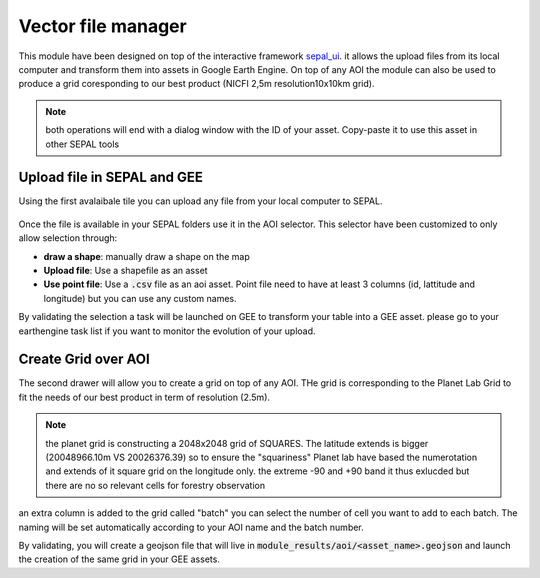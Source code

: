 Vector file manager
===================

This module have been designed on top of the interactive framework `sepal_ui <https://github.com/12rambau/sepal_ui>`_. it allows the upload files from its local computer and transform them into assets in Google Earth Engine. On top of any AOI the module can also be used to produce a grid coresponding to our best product (NICFI 2,5m resolution10x10km grid). 

.. note:: 

    both operations will end with a dialog window with the ID of your asset. Copy-paste it to use this asset in other SEPAL tools

Upload file in SEPAL and GEE 
----------------------------

Using the first avalaibale tile you can upload any file from your local computer to SEPAL. 

.. figure:: https://raw.githubusercontent.com/openforis/import_to_gee/master/doc/img/import.png

Once the file is available in your SEPAL folders use it in the AOI selector. This selector have been customized to only allow selection through: 

- **draw a shape**: manually draw a shape on the map 
- **Upload file**: Use a shapefile as an asset
- **Use point file**: Use a :code:`.csv` file as an aoi asset. Point file need to have at least 3 columns (id, lattitude and longitude) but you can use any custom names.

By validating the selection a task will be launched on GEE to transform your table into a GEE asset. please go to your earthengine task list if you want to monitor the evolution of your upload.

.. figure:: https://raw.githubusercontent.com/openforis/import_to_gee/master/doc/img/results.png

Create Grid over AOI
--------------------

The second drawer will allow you to create a grid on top of any AOI. THe grid is corresponding to the Planet Lab Grid to fit the needs of our best product in term of resolution (2.5m). 

.. note:: 

    the planet grid is constructing a 2048x2048 grid of SQUARES. The latitude extends is bigger (20048966.10m VS 20026376.39) so to ensure the "squariness" Planet lab have based the numerotation and extends of it square grid on the longitude only. the extreme -90 and +90 band it thus exlucded but there are no so relevant cells for forestry observation
    
an extra column is added to the grid called "batch" you can select the number of cell you want to add to each batch. The naming will be set automatically according to your AOI name and the batch number. 

By validating, you will create a geojson file that will live in :code:`module_results/aoi/<asset_name>.geojson` and launch the creation of the same grid in your GEE assets.

